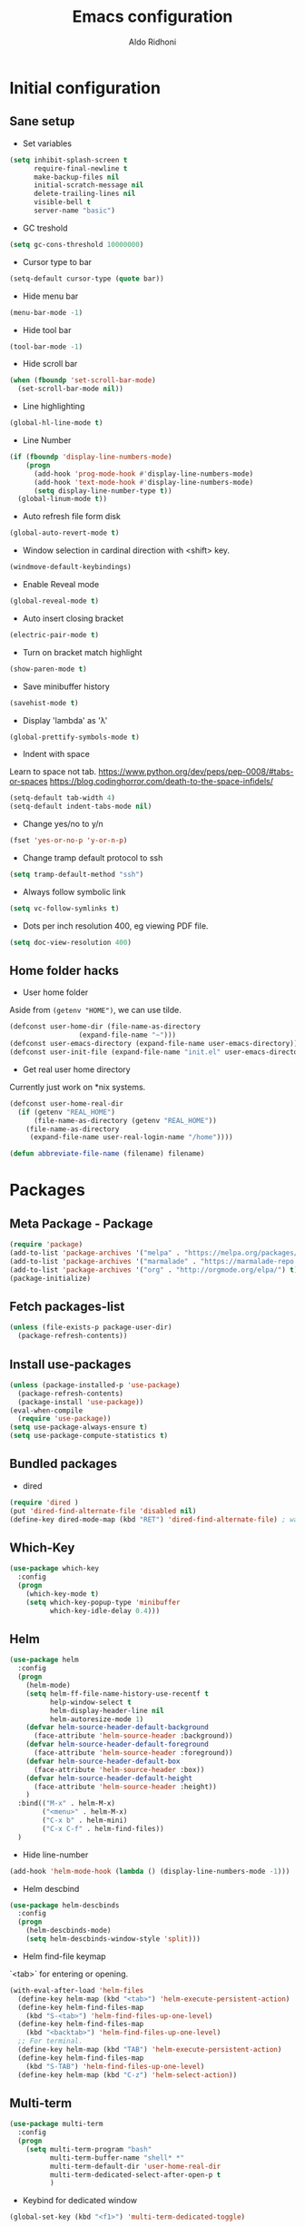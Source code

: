 #+TITLE: Emacs configuration
#+AUTHOR: Aldo Ridhoni
#+STARTUP: indent content

* Initial configuration
** Sane setup
- Set variables
#+BEGIN_SRC emacs-lisp
  (setq inhibit-splash-screen t
        require-final-newline t
        make-backup-files nil
        initial-scratch-message nil
        delete-trailing-lines nil
        visible-bell t
        server-name "basic")
#+END_SRC

- GC treshold
#+BEGIN_SRC emacs-lisp
  (setq gc-cons-threshold 10000000)
#+END_SRC

- Cursor type to bar
#+BEGIN_SRC emacs-lisp
  (setq-default cursor-type (quote bar))
#+END_SRC

- Hide menu bar
#+BEGIN_SRC emacs-lisp
  (menu-bar-mode -1)
#+END_SRC

- Hide tool bar
#+BEGIN_SRC emacs-lisp
  (tool-bar-mode -1)
#+END_SRC

- Hide scroll bar
#+BEGIN_SRC emacs-lisp
  (when (fboundp 'set-scroll-bar-mode)
    (set-scroll-bar-mode nil))
#+END_SRC

- Line highlighting
#+BEGIN_SRC emacs-lisp
  (global-hl-line-mode t)
#+END_SRC

- Line Number
#+BEGIN_SRC emacs-lisp
  (if (fboundp 'display-line-numbers-mode)
      (progn
        (add-hook 'prog-mode-hook #'display-line-numbers-mode)
        (add-hook 'text-mode-hook #'display-line-numbers-mode)
        (setq display-line-number-type t))
    (global-linum-mode t))
#+END_SRC

- Auto refresh file form disk
#+BEGIN_SRC emacs-lisp
  (global-auto-revert-mode t)
#+END_SRC

- Window selection in cardinal direction with <shift> key.
#+BEGIN_SRC emacs-lisp
  (windmove-default-keybindings)
#+END_SRC

- Enable Reveal mode
#+BEGIN_SRC emacs-lisp
  (global-reveal-mode t)
#+END_SRC

- Auto insert closing bracket
#+BEGIN_SRC emacs-lisp
  (electric-pair-mode t)
#+END_SRC

- Turn on bracket match highlight
#+BEGIN_SRC emacs-lisp
  (show-paren-mode t)
#+END_SRC

- Save minibuffer history
#+BEGIN_SRC emacs-lisp
  (savehist-mode t)
#+END_SRC

- Display 'lambda' as 'λ'
#+BEGIN_SRC emacs-lisp
  (global-prettify-symbols-mode t)
#+END_SRC

- Indent with space
Learn to space not tab.
https://www.python.org/dev/peps/pep-0008/#tabs-or-spaces
https://blog.codinghorror.com/death-to-the-space-infidels/
#+BEGIN_SRC emacs-lisp
  (setq-default tab-width 4)
  (setq-default indent-tabs-mode nil)
#+END_SRC

- Change yes/no to y/n
#+BEGIN_SRC emacs-lisp
  (fset 'yes-or-no-p 'y-or-n-p)
#+END_SRC

- Change tramp default protocol to ssh
#+BEGIN_SRC emacs-lisp
  (setq tramp-default-method "ssh")
#+END_SRC

- Always follow symbolic link
#+BEGIN_SRC emacs-lisp
  (setq vc-follow-symlinks t)
#+END_SRC

- Dots per inch resolution 400, eg viewing PDF file.
#+BEGIN_SRC emacs-lisp
  (setq doc-view-resolution 400)
#+END_SRC
** Home folder hacks
- User home folder
Aside from =(getenv "HOME")=, we can use tilde.
#+BEGIN_SRC emacs-lisp
  (defconst user-home-dir (file-name-as-directory
                   (expand-file-name "~")))
  (defconst user-emacs-directory (expand-file-name user-emacs-directory))
  (defconst user-init-file (expand-file-name "init.el" user-emacs-directory))
#+END_SRC

- Get real user home directory
Currently just work on *nix systems.
#+BEGIN_SRC emacs-lisp
  (defconst user-home-real-dir
    (if (getenv "REAL_HOME")
        (file-name-as-directory (getenv "REAL_HOME"))
      (file-name-as-directory
       (expand-file-name user-real-login-name "/home"))))
#+END_SRC

#+BEGIN_SRC emacs-lisp
(defun abbreviate-file-name (filename) filename)
#+END_SRC
* Packages
** Meta Package - Package
#+BEGIN_SRC emacs-lisp
(require 'package)
(add-to-list 'package-archives '("melpa" . "https://melpa.org/packages/") t)
(add-to-list 'package-archives '("marmalade" . "https://marmalade-repo.org/packages/"))
(add-to-list 'package-archives '("org" . "http://orgmode.org/elpa/") t)
(package-initialize)
#+END_SRC

** Fetch packages-list
#+BEGIN_SRC emacs-lisp
  (unless (file-exists-p package-user-dir)
    (package-refresh-contents))
#+END_SRC

** Install use-packages
#+BEGIN_SRC emacs-lisp
  (unless (package-installed-p 'use-package)
    (package-refresh-contents)
    (package-install 'use-package))
  (eval-when-compile
    (require 'use-package))
  (setq use-package-always-ensure t)
  (setq use-package-compute-statistics t)
#+END_SRC

** Bundled packages
- dired
#+BEGIN_SRC emacs-lisp
  (require 'dired )
  (put 'dired-find-alternate-file 'disabled nil)
  (define-key dired-mode-map (kbd "RET") 'dired-find-alternate-file) ; was dired-advertised-find-file
#+END_SRC
** Which-Key
#+BEGIN_SRC emacs-lisp
  (use-package which-key
    :config
    (progn
      (which-key-mode t)
      (setq which-key-popup-type 'minibuffer
            which-key-idle-delay 0.4)))
#+END_SRC

** Helm
#+BEGIN_SRC emacs-lisp
  (use-package helm
    :config
    (progn
      (helm-mode)
      (setq helm-ff-file-name-history-use-recentf t
            help-window-select t
            helm-display-header-line nil
            helm-autoresize-mode 1)
      (defvar helm-source-header-default-background
        (face-attribute 'helm-source-header :background))
      (defvar helm-source-header-default-foreground
        (face-attribute 'helm-source-header :foreground))
      (defvar helm-source-header-default-box
        (face-attribute 'helm-source-header :box))
      (defvar helm-source-header-default-height
        (face-attribute 'helm-source-header :height))
      )
    :bind(("M-x" . helm-M-x)
          ("<menu>" . helm-M-x)
          ("C-x b" . helm-mini)
          ("C-x C-f" . helm-find-files))
    )
#+END_SRC

- Hide line-number
#+BEGIN_SRC emacs-lisp
  (add-hook 'helm-mode-hook (lambda () (display-line-numbers-mode -1)))
#+END_SRC

- Helm descbind
#+BEGIN_SRC emacs-lisp
  (use-package helm-descbinds
    :config
    (progn
      (helm-descbinds-mode)
      (setq helm-descbinds-window-style 'split)))
#+END_SRC

- Helm find-file keymap
`<tab>` for entering or opening.
#+BEGIN_SRC emacs-lisp
  (with-eval-after-load 'helm-files
    (define-key helm-map (kbd "<tab>") 'helm-execute-persistent-action)
    (define-key helm-find-files-map
      (kbd "S-<tab>") 'helm-find-files-up-one-level)
    (define-key helm-find-files-map
      (kbd "<backtab>") 'helm-find-files-up-one-level)
    ;; For terminal.
    (define-key helm-map (kbd "TAB") 'helm-execute-persistent-action)
    (define-key helm-find-files-map
      (kbd "S-TAB") 'helm-find-files-up-one-level)
    (define-key helm-map (kbd "C-z") 'helm-select-action))
#+END_SRC

** Multi-term
#+BEGIN_SRC emacs-lisp
  (use-package multi-term
    :config
    (progn
      (setq multi-term-program "bash"
            multi-term-buffer-name "shell* *"
            multi-term-default-dir 'user-home-real-dir
            multi-term-dedicated-select-after-open-p t
            )
#+END_SRC

- Keybind for dedicated window
#+BEGIN_SRC emacs-lisp
  (global-set-key (kbd "<f1>") 'multi-term-dedicated-toggle)
#+END_SRC

#+BEGIN_SRC emacs-lisp
  ))
#+END_SRC
** Zoom-frm
#+BEGIN_SRC emacs-lisp
  (use-package zoom-frm
    :load-path "lisp"
    :bind (("C-x C-+" . zoom-in/out)
           ("C-x C--" . zoom-in/out)
           ("C-x C-=" . zoom-in/out)
           ("C-x C-0" . zoom-in/out)))
#+END_SRC
** Magit
#+BEGIN_SRC emacs-lisp
  (use-package magit
    :config
    (progn
      (setq magit-save-repository-buffers 'dontask
            magit-auto-revert-mode t)
      (global-set-key (kbd "C-x g") 'magit-status)
      (global-set-key (kbd "C-x M-g") 'magit-dispatch-popup)
      ))
#+END_SRC
** Restart Emacs
#+BEGIN_SRC emacs-lisp
  (use-package restart-emacs
    :config
    (progn
      (defalias 'r 'restart-emacs)
      (when (file-exists-p (expand-file-name "start.sh" user-home-dir))
        (defun restart-emacs--start-gui-using-sh (&optional args)
          (call-process (expand-file-name "start.sh" user-home-dir) nil 0 nil)))
      ))
#+END_SRC

** Themes
#+BEGIN_SRC emacs-lisp
  (use-package material-theme
    :defer t)
  (use-package monokai-theme
    :defer t)
#+END_SRC
** Mode Line
- Telephone Line
#+BEGIN_SRC emacs-lisp
  (use-package telephone-line
    :config
    (progn
      (setq telephone-line-lhs
            (delete '(evil telephone-line-evil-tag-segment)
                    telephone-line-lhs))
      (telephone-line-mode 1)))
#+END_SRC
** NeoTree
- Neo tree
#+BEGIN_SRC emacs-lisp
  (use-package neotree
    :config
    (progn
      ;;
#+END_SRC

- Keybind
#+BEGIN_SRC emacs-lisp
  (global-set-key (kbd "<f8>") 'neotree-toggle)
#+END_SRC

- Theme
#+BEGIN_SRC emacs-lisp
  (setq neo-theme (if (display-graphic-p) 'icons 'arrow))
#+END_SRC

#+BEGIN_SRC emacs-lisp
  ))
#+END_SRC
** All-the-icons
- all-the-icons
#+BEGIN_SRC emacs-lisp
  (use-package all-the-icons
    :config
    (progn
      ;; (all-the-icons-install-fonts)
      ))
#+END_SRC

- all-the-icons-dired
#+BEGIN_SRC emacs-lisp
  (use-package all-the-icons-dired
    :config
    (add-hook 'dired-mode-hook #'all-the-icons-dired-mode)
    )
#+END_SRC
** Flycheck
- Flycheck : On the fly syntax checking.
#+BEGIN_SRC emacs-lisp
  (use-package flycheck
    :config
    (progn
      (defvaralias 'flycheck-python-pylint-executable 'python-shell-interpreter)
      (defvaralias 'flycheck-python-flake8-executable 'python-shell-interpreter)
      (global-flycheck-mode)
    ))
#+END_SRC
** Projectile
- Configuration
#+BEGIN_SRC emacs-lisp
  (use-package projectile
    :config
    (progn
      (projectile-mode)
      (setq projectile-enable-caching t
            projectile-keymap-prefix (kbd "C-c p")
            projectile-switch-project-action 'neotree-projectile-action)
      (add-to-list 'projectile-globally-ignored-directories "node-modules")
      (add-to-list 'projectile-globally-ignored-directories "__pycache__")
      ))
#+END_SRC

- Helm integration
#+BEGIN_SRC emacs-lisp
  (use-package helm-projectile
    :requires projectile
    :init
    (helm-projectile-on)
    :config
    (progn
      (setq projectile-completion-system 'helm)
      (setq projectile-switch-project-action 'helm-projectile)
      ))
#+END_SRC
** Company
- Company: Complete Anything, completion framework.
#+BEGIN_SRC emacs-lisp
  (use-package company
    :config
    (add-hook 'prog-mode-hook #'company-mode)
    )
#+END_SRC
* Programming Language
** Python Mode
#+BEGIN_SRC emacs-lisp
  (use-package python
    :mode ("\\.py\\'" . python-mode)
    :interpreter ("python3" . python-mode)
    :config
    (progn
      (setq py-python-command "python3"
            python-shell-interpreter "python3"
            python-indent-offset 4)
      ))
#+END_SRC

- Goggle yapf
#+BEGIN_SRC emacs-lisp
  (use-package yapfify
    :init
    (add-hook 'python-mode-hook 'yapf-mode))
#+END_SRC
** Rust Mode
#+BEGIN_SRC emacs-lisp
  (use-package rust-mode)
#+END_SRC
** Typescript Mode
#+BEGIN_SRC emacs-lisp
  (use-package typescript-mode)
#+END_SRC
** Web Mode
#+BEGIN_SRC emacs-lisp
  (use-package web-mode
    :mode "\\.html\\'")
#+END_SRC
** Markdown Mode
#+BEGIN_SRC emacs-lisp
  (use-package markdown-mode)
#+END_SRC
* Org-mode
** Set variables
#+BEGIN_SRC emacs-lisp
  (setq org-directory (file-name-as-directory
                       (concat user-home-real-dir "org"))
        org-reverse-note-order t
        org-export-with-section-numbers nil
        org-export-with-toc nil
        org-hide-leading-stars t
        org-default-notes-file (expand-file-name "notes.org" org-directory)
        org-src-fontify-natively t
        org-startup-indented t
        org-bullets-mode 1
        org-M-RET-may-split-line nil)

  (define-key global-map "\C-cc" 'org-capture)
#+END_SRC

- Org agenda
=C-,= to cycle thru all org file in agenda folder (org-cycle-agenda-files)
#+BEGIN_SRC emacs-lisp
  (setq org-agenda-span 14
        org-agenda-files (file-expand-wildcards (concat org-directory "*.org"))
        org-agenda-prefix-format "  %-17:c%?-12t% s"
        org-agenda-skip-scheduled-if-done t
        org-agenda-skip-deadline-if-done t)
#+END_SRC
** Org bullet
#+BEGIN_SRC emacs-lisp
  (use-package org-bullets
    :ensure t
    :config
    (add-hook 'org-mode-hook (lambda () (org-bullets-mode 1))))
#+END_SRC

** Level remove bold
#+BEGIN_SRC emacs-lisp
  (add-hook 'org-mode-hook
            (lambda ()
              "Stop the org-level headers from increasing in height relative to the other text."
              (dolist (face '(org-level-1
                              org-level-2
                              org-level-3
                              org-level-4
                              org-level-5))
                (set-face-attribute face nil :weight 'normal :height 1.0)))
            )
#+END_SRC

* Other Modes
** Fish
- Fish shell
#+BEGIN_SRC emacs-lisp
  (use-package fish-mode)
#+END_SRC
* Eshell
** Configuration
#+BEGIN_SRC emacs-lisp
  (use-package eshell
    :config
    (setq eshell-scroll-to-bottom-on-input 'all
          eshell-error-if-no-glob t
          eshell-hist-ignoredups t
          eshell-save-history-on-exit t
          eshell-prefer-lisp-functions nil
          eshell-destroy-buffer-when-process-dies t
          eshell-cmpl-cycle-completions nil
          eshell-cmpl-dir-ignore "\\`\\(\\.\\.?\\|CVS\\|\\.svn\\|\\.git\\)/\\'"
          ))
#+END_SRC
** Visual Executeables
- Need special display - will run in term buffer.
#+BEGIN_SRC emacs-lisp
  (use-package eshell
    :init
    (add-hook 'eshell-mode-hook
              (lambda ()
                (add-to-list 'eshell-visual-commands "ssh")
                (add-to-list 'eshell-visual-commands "tail")
                (add-to-list 'eshell-visual-commands "top")
                (add-to-list 'eshell-visual-options '("git" "--help" "--paginate"))
                (add-to-list 'eshell-visual-subcommands '("git" "log" "diff" "show"))
                )))
#+END_SRC

** Aliases
#+BEGIN_SRC emacs-lisp
  (use-package eshell
    :init
    (add-hook 'eshell-mode-hook
              (lambda ()
                (eshell/alias "e" "find-file $1")
                (eshell/alias "ff" "find-file $1")
                (eshell/alias "emacs" "find-file $1")
                (eshell/alias "ee" "find-file-other-window $1")
                (eshell/alias "d" "dired $1")
                (eshell/alias "c" "eshell/clear $1"))))

#+END_SRC

** Clear
#+BEGIN_SRC emacs-lisp
  (defun eshell/cls ()
    "Clear the eshell buffer."
    (let ((inhibit-read-only t))
      (erase-buffer)
      (eshell-send-input)))
#+END_SRC
* Setting Keybindings
** Clipboard
#+BEGIN_SRC emacs-lisp
  (global-set-key (kbd "C-S-v") 'clipboard-yank)
#+END_SRC
** Insert Line Before
#+BEGIN_SRC emacs-lisp
  (global-set-key (kbd "C-S-o") 'aldo/insert-line-before)
#+END_SRC

** Aliases
- Start of line
#+BEGIN_SRC emacs-lisp
  (global-set-key (kbd "C-a") 'back-to-indentation)
#+END_SRC

** Edit this file kbd
#+BEGIN_SRC emacs-lisp
  (global-set-key (kbd "<f6>") 'aldo/edit-config-file)
#+END_SRC
* Custom Functions
** Real =HOME= wrapper
#+BEGIN_SRC emacs-lisp
  (defun aldo/wrap-real-home (fn &optional n)
    "Wraps function in real HOME"
    (setenv "HOME" user-home-real-dir)
    (funcall fn n)
    (setenv "HOME" user-home-dir)
    )
#+END_SRC
** Fish in multi-term
#+BEGIN_SRC emacs-lisp
  (defun aldo/fish-term ()
    (interactive)
    (let ((multi-term-program "fish")
          (multi-term-buffer-name "fish* *"))
         (multi-term))
    )
#+END_SRC

- Hook for term-mode
#+BEGIN_SRC emacs-lisp
    (add-hook 'term-mode-hook (lambda ()
      (setq term-buffer-maximum-size 10000)
      (setq show-trailingwhitespace nil)
      (display-line-numbers-mode -1)
      (define-key term-raw-map (kbd "C-y") 'term-paste)
    ))
#+END_SRC

- Kill term buffer when process exit
#+BEGIN_SRC emacs-lisp
  (defadvice term-handle-exit
      (after term-kill-buffer-on-exit activate)
    (kill-buffer))
#+END_SRC

** Edit this file
#+BEGIN_SRC emacs-lisp
  (defun aldo/edit-config-file ()
    (interactive)
    (find-file (expand-file-name "config.org" user-emacs-directory))
  )
#+END_SRC

** Compile (tangle) this file
#+BEGIN_SRC emacs-lisp
  (defun aldo/tangle-config-file ()
      (interactive)
    (let ((file (expand-file-name "config.org" user-emacs-directory)))
          (org-babel-tangle-file
           file
           (concat (file-name-sans-extension file) ".el")
           "emacs-lisp")
          )
     )
#+END_SRC
** Open =org-directory=
#+BEGIN_SRC emacs-lisp
  (defun aldo/dired-org-dir ()
    (interactive)
    (dired org-directory))
#+END_SRC
** Insert new line before
#+BEGIN_SRC emacs-lisp
  (defun aldo/insert-line-before (times)
    (interactive "p")
    (save-recursion
     (move-beginning-of-line 1)
     (newline times)))
#+END_SRC
** Indent
#+BEGIN_SRC emacs-lisp
  (defun aldo/infer-indentation-style ()
    ;; if our source file uses tabs, we use tabs, if spaces spaces, and if
    ;; neither, we use the current indent-tabs-mode
    (let ((space-count (how-many "^  " (point-min) (point-max)))
          (tab-count (how-many "^\t" (point-min) (point-max))))
      (if (> space-count tab-count) (setq indent-tabs-mode nil))
      (if (> tab-count space-count) (setq indent-tabs-mode t))))
#+END_SRC
** Sudo edit
# Taken from http://emacsredux.com/blog/2013/04/21/edit-files-as-root/
#+BEGIN_SRC emacs-lisp
  (defun sudo-edit (&optional arg)
    "Edit currently visited file as root.

  With a prefix ARG prompt for a file to visit.
  Will also prompt for a file to visit if current
  buffer is not visiting a file."
    (interactive "P")
    (if (or arg (not buffer-file-name))
        (find-file (concat "/sudo::"
                           (helm-read-file-name "Find file(as root): ")))
      (find-alternate-file (concat "/sudo::" buffer-file-name))))
#+END_SRC
** Duplicate line
#+BEGIN_SRC emacs-lisp
  (defun duplicate-line()
    (interactive)
    (move-beginning-of-line 1)
    (kill-line)
    (yank)
    (open-line 1)
    (next-line 1)
    (yank)
    )
#+END_SRC

#+BEGIN_SRC emacs-lisp
  (global-set-key(kbd "C-S-d") 'duplicate-line)
#+END_SRC
** Cycle buffers
- Next and Previous buffer
#+BEGIN_SRC emacs-lisp
  (setq useful-buffers-regexp '("\\*scratch\\*"))
  (setq useless-buffers-regexp '("*\.\+"))

  (defun _aldo/useful-buffer-p (buffer)
    (let ((buf-name (buffer-name buffer)))
      (or
       (cl-loop for useful-regexp in useful-buffers-regexp
                thereis (string-match-p useful-regexp buf-name))
       (cl-loop for useless-regexp in useless-buffers-regexp
                never (string-match-p useless-regexp buf-name))
       (with-current-buffer buffer
         (derived-mode-p 'comint-mode)))))

  (defun _aldo/useless-buffer-p (buffer)
    (not (_aldo/useful-buffer-p buffer)))

  (defun _aldo/change-buffer (action)
    (interactive)
    (let ((start-buffer (buffer-name)))
      (funcall action)
      (while
          (and
           (_aldo/useless-buffer-p (current-buffer))
           (not (equal start-buffer (buffer-name))))
        (funcall action))))

  (defun _aldo/next-buffer ()
    (interactive)
    (_aldo/change-buffer 'next-buffer))

  (defun _aldo/previous-buffer ()
    (interactive)
    (_aldo/change-buffer 'previous-buffer))
#+END_SRC

- Remap command
#+BEGIN_SRC emacs-lisp
  (global-set-key [remap next-buffer] '_aldo/next-buffer)
  (global-set-key [remap previous-buffer] '_aldo/previous-buffer)
#+END_SRC

- Add list of useful buffers
#+BEGIN_SRC emacs-lisp
  (push "\\*fish\\*\.\+" useful-buffers-regexp)
  (push "\\*ssh\\*\*" useful-buffers-regexp)
  (push "\\*tmux\\*\*" useful-buffers-regexp)
  (push "\\*Group\\*\*" useful-buffers-regexp)
  (push "\\*eww\\*\*" useful-buffers-regexp)
  (push "\\*\\(ansi-term\\|eshell\\|shell\\|terminal.+\\)\\(-[0-9]+\\)?\\*" useful-buffers-regexp)
#+END_SRC
** Empty Kill ring
#+BEGIN_SRC emacs-lisp
  (defun aldo/empty-killring ()
    (interactive)
    (progn
      (setq kill-ring nil)
      (garbage-collect)))
#+END_SRC
** Open current file in eww & xwidget webkit
- Emacs Web Wowser
#+BEGIN_SRC emacs-lisp
  (defun aldo/open-buffer-in-eww ()
    (interactive)
    (eww (concat "file://" buffer-file-truename)))
#+END_SRC

- Xwidget Webkit
#+BEGIN_SRC emacs-lisp
  (defun aldo/open-buffer-in-xwidget-webkit ()
    (interactive)
    (xwidget-webkit-browse-url
     (concat "file://" buffer-file-truename)))
#+END_SRC
* Hooks
** Programming modes
- Infer indentation
#+BEGIN_SRC emacs-lisp
  (add-hook 'prog-mode-hook 'aldo/infer-indentation-style)
#+END_SRC
** Other
- Delete trailing whitespace
#+BEGIN_SRC emacs-lisp
  (add-hook 'before-save-hook 'delete-trailing-whitespace)
#+END_SRC

- Dired-x
#+BEGIN_SRC emacs-lisp
  (add-hook 'dired-load-hook
            (lambda () (load "dired-x")))
#+END_SRC

* Macro
- kmacro-name-last-macro --> Mx insert-kbd-macro
** Duplicate line
#+BEGIN_SRC emacs-lisp
(fset 'dups
   (lambda (&optional arg) "Keyboard macro." (interactive "p")
(kmacro-exec-ring-item (quote ([5 67108896 1 134217847 5 return 25] 0 "%d")) arg)))
#+END_SRC
* X Window
** Do something if in graphic mode
- Set font function.
#+BEGIN_SRC emacs-lisp
(defun aldo/__set-font ()
    ;; set frame font
    (let ((default-font (cond
       ((find-font (font-spec :name "PragmataPro"))
        "PragmataPro-11")
       ((member "Source Code Pro" (font-family-list))
        "Source Code Pro-11")
       ((member "Inconsolata" (font-family-list))
        "Inconsolata-11")
       ((member "DejaVu Sans Mono" (font-family-list))
        "DejaVu Sans Mono-11")
       (t
        "monospace-12")
        )))
        (set-default-font default-font)
        (set-frame-font default-font t nil)
        (add-to-list 'initial-frame-alist `(font . ,default-font))
        (add-to-list 'default-frame-alist `(font . ,default-font))
        ))
#+END_SRC

- Hook when new frame created.
#+BEGIN_SRC emacs-lisp
  (add-hook 'after-make-frame-functions
            (lambda (frame)
              ;; (message "New frame %S" frame)
              (when (display-graphic-p frame)
                (aldo/__set-font)
                )
              )
            )
#+END_SRC

- Startup hook.
#+BEGIN_SRC emacs-lisp
  (add-hook 'emacs-startup-hook
            (lambda ()
              ;; (set-frame-parameter nil 'fullscreen 'maximized)
              ;; Set theme
              (load-theme 'aldo t)
              ;; (enable-theme 'material-light)
              ;; Zoning after 240min, turn off with 'zone-leave-me-alone
              (require 'zone)
              (zone-when-idle (* 2400 60))

              ;; Maximize initial frame
              (add-to-list 'initial-frame-alist '(fullscreen . maximized))
              (add-to-list 'default-frame-alist '(fullscreen . maximized))
              ;; or (toggle-frame-maximized))

              (aldo/__set-font)
              ))
#+END_SRC
** Starting server
#+BEGIN_SRC emacs-lisp
   (add-hook 'after-init-hook
         (lambda ()
            (require 'server)
            (unless (server-running-p server-name)
              (server-start))))
#+END_SRC
** MOTD
#+BEGIN_SRC emacs-lisp
  (add-hook 'window-setup-hook
          (lambda ()
            (message "This too shall pass")))
#+END_SRC

#+BEGIN_SRC emacs-lisp
  ;;; config.el ends here
#+END_SRC
